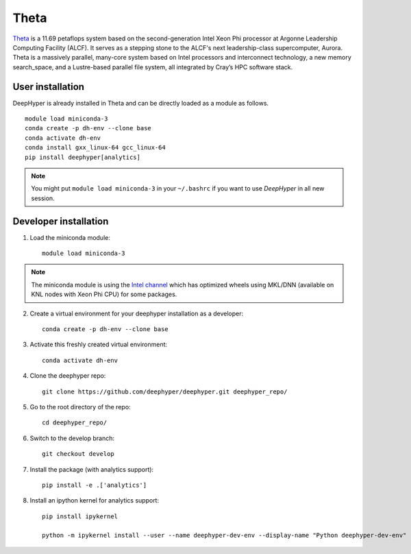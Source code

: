 Theta
******

`Theta <https://www.alcf.anl.gov/theta>`_ is a 11.69 petaflops system based on the second-generation Intel Xeon Phi processor at Argonne Leadership Computing Facility (ALCF).
It serves as a stepping stone to the ALCF's next leadership-class supercomputer, Aurora.
Theta is a massively parallel, many-core system based on Intel processors and interconnect technology, a new memory search_space,
and a Lustre-based parallel file system, all integrated by Cray’s HPC software stack.

.. _theta-user-installation:

User installation
=================

DeepHyper is already installed in Theta and can be directly loaded as a module as follows.

::

    module load miniconda-3
    conda create -p dh-env --clone base
    conda activate dh-env
    conda install gxx_linux-64 gcc_linux-64
    pip install deephyper[analytics]

.. note::
    You might put
    ``module load miniconda-3`` in your ``~/.bashrc`` if you want to use
    *DeepHyper* in all new session.

Developer installation
======================

1. Load the miniconda module::

    module load miniconda-3

.. note::
    The miniconda module is using the `Intel channel <https://software.intel.com/en-us/articles/using-intel-distribution-for-python-with-anaconda>`_ which has optimized wheels using MKL/DNN (available on KNL nodes with Xeon Phi CPU) for some packages.

2. Create a virtual environment for your deephyper installation as a developer::

    conda create -p dh-env --clone base

3. Activate this freshly created virtual environment::

    conda activate dh-env

4. Clone the deephyper repo::

    git clone https://github.com/deephyper/deephyper.git deephyper_repo/

5. Go to the root directory of the repo::

    cd deephyper_repo/


6. Switch to the develop branch::

    git checkout develop

7. Install the package (with analytics support)::

    pip install -e .['analytics']


8. Install an ipython kernel for analytics support::

    pip install ipykernel

    python -m ipykernel install --user --name deephyper-dev-env --display-name "Python deephyper-dev-env"

